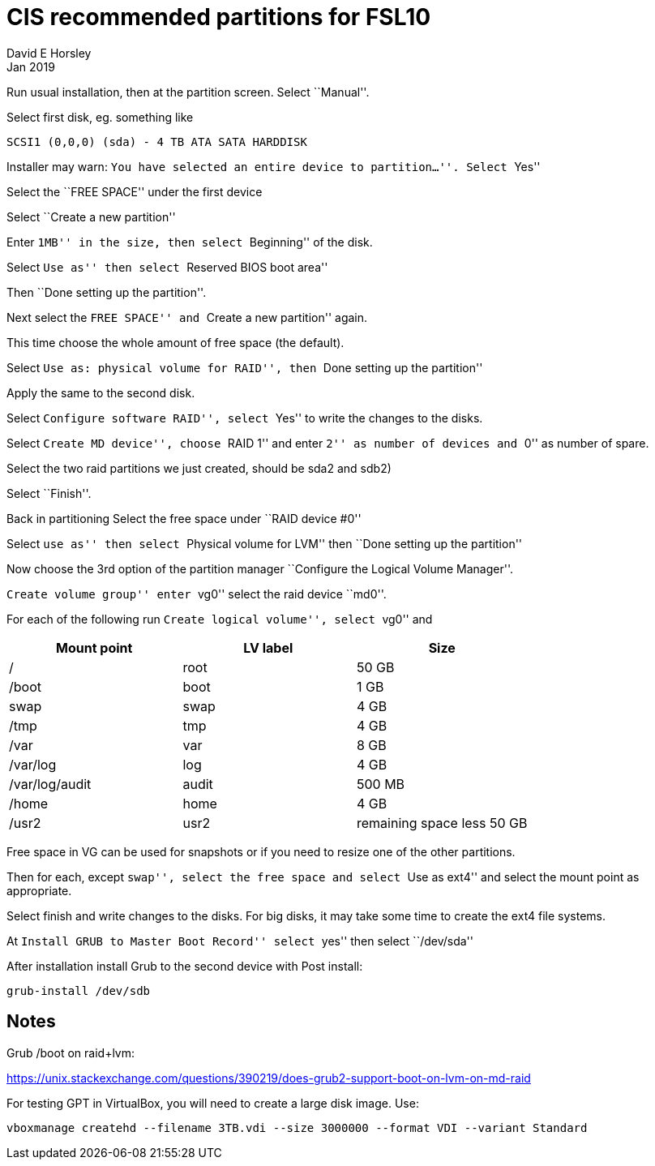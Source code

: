 = CIS recommended partitions for FSL10
David E Horsley
Jan 2019

Run usual installation, then at the partition screen. Select ``Manual''.

Select first disk, eg. something like

....
SCSI1 (0,0,0) (sda) - 4 TB ATA SATA HARDDISK
....

Installer may warn: ``You have selected an entire device to
partition…''. Select ``Yes''

Select the ``FREE SPACE'' under the first device

Select ``Create a new partition''

Enter ``1MB'' in the size, then select ``Beginning'' of the disk.

Select ``Use as'' then select ``Reserved BIOS boot area''

Then ``Done setting up the partition''.

Next select the ``FREE SPACE'' and ``Create a new partition'' again.

This time choose the whole amount of free space (the default).

Select ``Use as: physical volume for RAID'', then ``Done setting up the
partition''

Apply the same to the second disk.

Select ``Configure software RAID'', select ``Yes'' to write the changes
to the disks.

Select ``Create MD device'', choose ``RAID 1'' and enter ``2'' as number
of devices and ``0'' as number of spare.

Select the two raid partitions we just created, should be sda2 and sdb2)

Select ``Finish''.

Back in partitioning Select the free space under ``RAID device #0''

Select ``use as'' then select ``Physical volume for LVM'' then ``Done
setting up the partition''

Now choose the 3rd option of the partition manager ``Configure the
Logical Volume Manager''.

``Create volume group'' enter ``vg0'' select the raid device ``md0''.

For each of the following run ``Create logical volume'', select ``vg0''
and

[cols="<,<,<",options="header",]
|=======================================
|Mount point |LV label |Size
|/ |root |50 GB
|/boot |boot |1 GB
|swap |swap |4 GB
|/tmp |tmp |4 GB
|/var |var |8 GB
|/var/log |log |4 GB
|/var/log/audit |audit |500 MB
|/home |home |4 GB
|/usr2 |usr2 |remaining space less 50 GB
|=======================================

Free space in VG can be used for snapshots or if you need to resize one
of the other partitions.

Then for each, except ``swap'', select the free space and select ``Use
as ext4'' and select the mount point as appropriate.

Select finish and write changes to the disks. For big disks, it may take
some time to create the ext4 file systems.

At ``Install GRUB to Master Boot Record'' select ``yes'' then select
``/dev/sda''

After installation install Grub to the second device with Post install:

....
grub-install /dev/sdb
....

== Notes

Grub /boot on raid+lvm:

https://unix.stackexchange.com/questions/390219/does-grub2-support-boot-on-lvm-on-md-raid

For testing GPT in VirtualBox, you will need to create a large disk
image. Use:

....
vboxmanage createhd --filename 3TB.vdi --size 3000000 --format VDI --variant Standard
....
